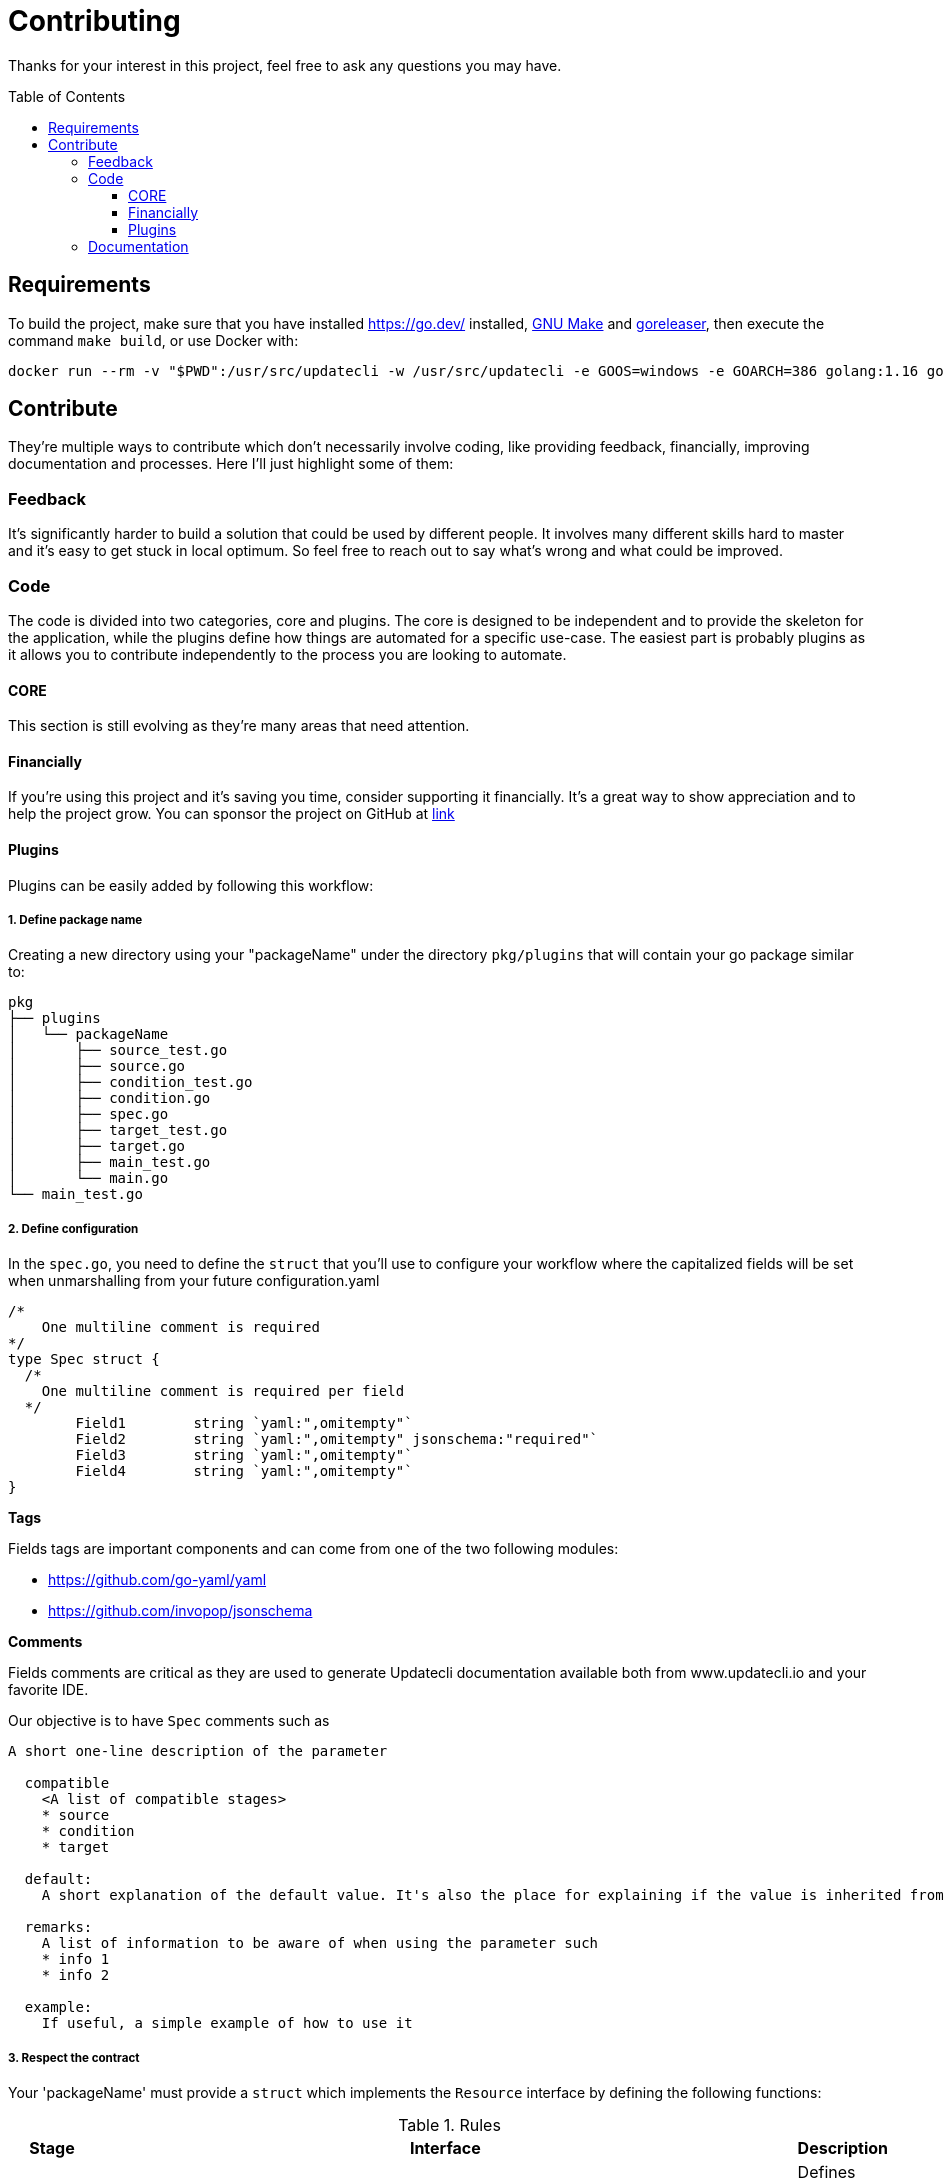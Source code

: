 = Contributing
:toc: preamble
:toclevels: 3

Thanks for your interest in this project, feel free to ask any questions you may have.

== Requirements

To build the project, make sure that you have installed link:golang[https://go.dev/] installed, link:https://www.gnu.org/software/make/[GNU Make] and link:https://goreleaser.com/install/[goreleaser], then execute the command `make build`, or use Docker with:

```
docker run --rm -v "$PWD":/usr/src/updatecli -w /usr/src/updatecli -e GOOS=windows -e GOARCH=386 golang:1.16 go build -v
```

== Contribute

They're multiple ways to contribute which don't necessarily involve coding, like providing feedback, financially, improving documentation and processes.
Here I'll just highlight some of them:

=== Feedback

It's significantly harder to build a solution that could be used by different people. It involves many different skills hard to master and it's easy to get stuck in local optimum. So feel free to reach out to say what's wrong and what could be improved.

=== Code

The code is divided into two categories, core and plugins. The core is designed to be independent and to provide the skeleton for the application, while the plugins define how things are automated for a specific use-case. The easiest part is probably plugins as it allows you to contribute independently to the process you are looking to automate.

==== CORE

This section is still evolving as they're many areas that need attention.

==== Financially

If you're using this project and it's saving you time, consider supporting it financially. It's a great way to show appreciation and to help the project grow.
You can sponsor the project on GitHub at link:https://github.com/sponsors/olblak[link]

==== Plugins

Plugins can be easily added by following this workflow:

===== 1. Define package name

Creating a new directory using your "packageName" under the directory `pkg/plugins` that will contain your go package similar to:

```
pkg
├── plugins
│   └── packageName
│       ├── source_test.go
│       ├── source.go
│       ├── condition_test.go
│       ├── condition.go
│       ├── spec.go
│       ├── target_test.go
│       ├── target.go
│       ├── main_test.go
│       └── main.go
└── main_test.go

```

===== 2. Define configuration

In the `spec.go`, you need to define the `struct` that you'll use to configure your workflow where the capitalized fields will be set when unmarshalling from your future configuration.yaml

```
/*
    One multiline comment is required
*/
type Spec struct {
  /*
    One multiline comment is required per field
  */
	Field1        string `yaml:",omitempty"`
	Field2        string `yaml:",omitempty" jsonschema:"required"`
	Field3        string `yaml:",omitempty"`
	Field4        string `yaml:",omitempty"`
}
```

**Tags**

Fields tags are important components and can come from one of the two following modules:

* https://github.com/go-yaml/yaml
* https://github.com/invopop/jsonschema

**Comments**

Fields comments are critical as they are used to generate Updatecli documentation available both from www.updatecli.io and your favorite IDE.

Our objective is to have `Spec` comments such as

```
A short one-line description of the parameter

  compatible
    <A list of compatible stages>
    * source
    * condition
    * target

  default:
    A short explanation of the default value. It's also the place for explaining if the value is inherited from the source output.

  remarks:
    A list of information to be aware of when using the parameter such
    * info 1
    * info 2

  example:
    If useful, a simple example of how to use it

```

===== 3. Respect the contract

Your 'packageName' must provide a `struct` which implements the `Resource` interface by defining the following functions:

[cols="1,2a,2", options="header"]
.Rules
|===
| Stage
| Interface
| Description

| Source
| ```
Source(workingDir string, resultSource *result.Source) error
```
| Defines how a version will be retrieved then passed the following stages

| Changelog
| ```
Changelog() string
```
| Retrieve the changelog for a specific source.

| Condition
| ```
Condition(source string, scm scm.ScmHandler) (pass bool, message string, err error)
```
| Define a condition which has to pass in order to proceed

| Target
| ```
Target(source string, scm scm.ScmHandler, dryRun bool, resultTarget *result.Target) error
```
| Define how a target file is updated

|===

===== 4. Claim your name

Each stage that can be configured using a yaml/go template has to bind a resource kind and a package name,
this is done in the "Unmarshal" function

```
  import "github.com/updatecli/updatecli/pkg/plugins/packageName"
  ...

	case "packageName":
		p := packageName.PackageName{}
		err := mapstructure.Decode(s.Spec, &p)

		if err != nil {
			return err
		}

		spec = &p
```

Now something like this should be working:

config.value
```
# updatecli diff --config config.value

sources:
  default:
    kind: packageName
    spec:
      field1: "value"
      field3: "value"
targets:
  idName:
    name: "updatecli"
    kind: "yaml"
    spec:
      file: "..."
      key:  "..."
    transformers:
      - addPrefix: "olblak/polls@256:"
```


=== Documentation

If you spot phrasing issues or just a lack of documentation, feel free to open link:https://github.com/updatecli/updatecli/issues[an issue] and/or link:https://github.com/updatecli/updatecli/pulls[a pull request].
https://github.com/updatecli/website[website]
